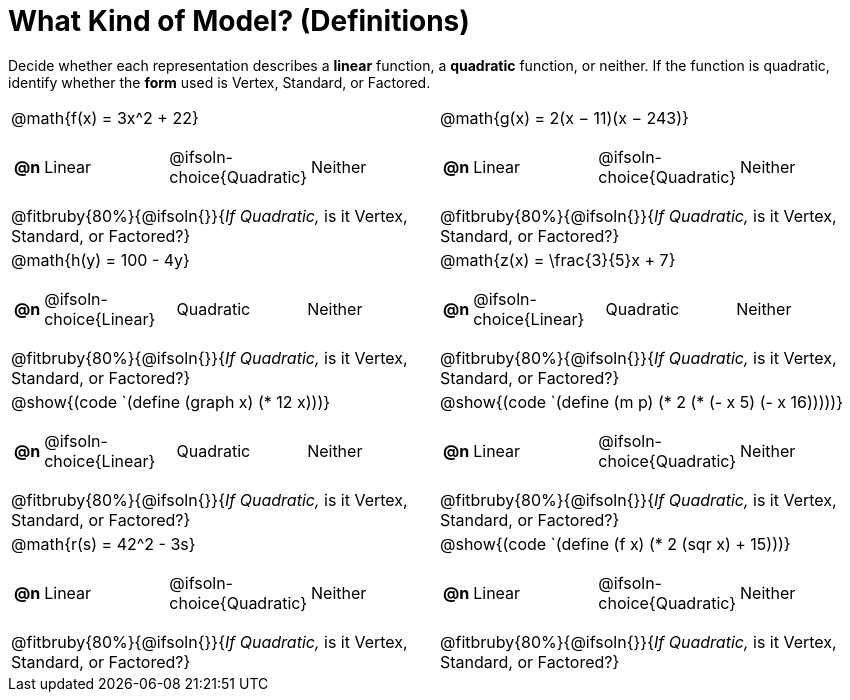 = What Kind of Model? (Definitions)

++++
<style>
#content img {width: 75%; height: 75%;}
body.workbookpage td .autonum:after { content: ')'; }
table table td { height: 4ex; }
.fitbruby{ padding-top: 1.5em !important; }
</style>
++++

Decide whether each representation describes a *linear* function, a *quadratic* function, or neither. If the function is quadratic, identify whether the *form* used is Vertex, Standard, or Factored.

[.FillVerticalSpace, cols="^.^15a,^.^15a", frame="none", stripes="none"]
|===
| @math{f(x) = 3x^2 + 22}

[cols="1a,^6a,^6a, ^6a",stripes="none",frame="none",grid="none"]
!===
! *@n*
! Linear
! @ifsoln-choice{Quadratic}
! Neither
!===

@fitbruby{80%}{@ifsoln{}}{_If Quadratic,_ is it Vertex, Standard, or Factored?}

| @math{g(x) = 2(x − 11)(x − 243)}

[cols="1a,^6a,^6a,^6a",stripes="none",frame="none",grid="none"]
!===
! *@n*
! Linear
! @ifsoln-choice{Quadratic}
! Neither

// need empty line here so the closing table block isn't swallowed
!===

@fitbruby{80%}{@ifsoln{}}{_If Quadratic,_ is it Vertex, Standard, or Factored?}

| @math{h(y) = 100 - 4y}

[cols="1a,^6a,^6a,^6a",stripes="none",frame="none",grid="none"]
!===
! *@n*
! @ifsoln-choice{Linear}
! Quadratic
! Neither

// need empty line here so the closing table block isn't swallowed
!===

@fitbruby{80%}{@ifsoln{}}{_If Quadratic,_ is it Vertex, Standard, or Factored?}

| @math{z(x) = \frac{3}{5}x + 7}

[cols="1a,^6a,^6a,^6a",stripes="none",frame="none",grid="none"]
!===
! *@n*
! @ifsoln-choice{Linear}
! Quadratic
! Neither

!===

@fitbruby{80%}{@ifsoln{}}{_If Quadratic,_ is it Vertex, Standard, or Factored?}

| @show{(code `(define (graph x) (* 12 x)))}

[cols="1a,^6a,^6a,^6a",stripes="none",frame="none",grid="none"]
!===
! *@n*
! @ifsoln-choice{Linear}
! Quadratic
! Neither

// need empty line here so the closing table block isn't swallowed
!===

@fitbruby{80%}{@ifsoln{}}{_If Quadratic,_ is it Vertex, Standard, or Factored?}

| @show{(code `(define (m p) (* 2 (* (- x 5) (- x 16)))))}

[cols="1a,^6a,^6a,^6a",stripes="none",frame="none",grid="none"]
!===
! *@n*
! Linear
! @ifsoln-choice{Quadratic}
! Neither

!===

@fitbruby{80%}{@ifsoln{}}{_If Quadratic,_ is it Vertex, Standard, or Factored?}

| @math{r(s) = 42^2 - 3s}

[cols="1a,^6a,^6a,^6a",stripes="none",frame="none",grid="none"]
!===
! *@n*
! Linear
! @ifsoln-choice{Quadratic}
! Neither
!===

@fitbruby{80%}{@ifsoln{}}{_If Quadratic,_ is it Vertex, Standard, or Factored?}

| @show{(code `(define (f x) (* 2 (sqr x) + 15)))}

[cols="1a,^6a,^6a,^6a",stripes="none",frame="none",grid="none"]
!===
! *@n*
! Linear
! @ifsoln-choice{Quadratic}
! Neither

!===

@fitbruby{80%}{@ifsoln{}}{_If Quadratic,_ is it Vertex, Standard, or Factored?}

| @show{(code `(define (f x) (+ (* 14 x) 22)))}

[cols="1a,^6a,^6a,^6a",stripes="none",frame="none",grid="none"]
!===
! *@n*
! @ifsoln-choice{Linear}
! Quadratic
! Neither

// need empty line here so the closing table block isn't swallowed
!===

@fitbruby{80%}{@ifsoln{}}{_If Quadratic,_ is it Vertex, Standard, or Factored?}

|===
